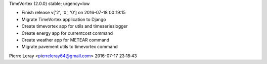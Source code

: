 TimeVortex (2.0.0) stable; urgency=low

* Finish release v['2', '0', '0'] on 2016-07-18 00:19:15
* Migrate TimeVortex application to Django
* Create timevortex app for utils and timeserieslogger
* Create energy app for currentcost command
* Create weather app for METEAR command
* Migrate pavement utils to timevortex command

Pierre Leray <pierreleray64@gmail.com>  2016-07-17 23:18:43


